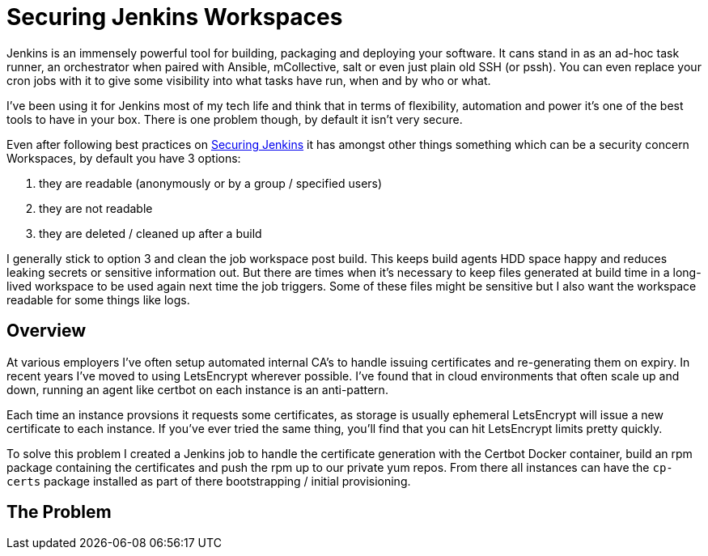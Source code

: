 = Securing Jenkins Workspaces
:hp-image: /images/covers/vault_door.png
:hp-tags: Jenkins, CI, Security, Secrets

Jenkins is an immensely powerful tool for building, packaging and deploying your software. It cans stand in as an ad-hoc task runner, an orchestrator when paired with Ansible, mCollective, salt or even just plain old SSH (or pssh). You can even replace your cron jobs with it to give some visibility into what tasks have run, when and by who or what.

I've been using it for Jenkins most of my tech life and think that in terms of flexibility, automation and power it's one of the best tools to have in your box. There is one problem though, by default it isn't very secure.

Even after following best practices on https://jenkins.io/doc/book/system-administration/security/[Securing Jenkins] it has amongst other things something which can be a security concern Workspaces, by default you have 3 options: 

. they are readable (anonymously or by a group / specified users)
. they are not readable
. they are deleted / cleaned up after a build

I generally stick to option 3 and clean the job workspace post build. This keeps build agents HDD space happy and reduces leaking secrets or sensitive information out. But there are times when it's necessary to keep files generated at build time in a long-lived workspace to be used again next time the job triggers. Some of these files might be sensitive but I also want the workspace readable for some things like logs.

== Overview

At various employers I've often setup automated internal CA's to handle issuing certificates and re-generating them on expiry. In recent years I've moved to using LetsEncrypt wherever possible. I've found that in cloud environments that often scale up and down, running an agent like certbot on each instance is an anti-pattern.

Each time an instance provsions it requests some certificates, as storage is usually ephemeral LetsEncrypt will issue a new certificate to each instance. If you've ever tried the same thing, you'll find that you can hit LetsEncrypt limits pretty quickly.

To solve this problem I created a Jenkins job to handle the certificate generation with the Certbot Docker container, build an rpm package containing the certificates and push the rpm up to our private yum repos. From there all instances can have the `cp-certs` package installed as part of there bootstrapping / initial provisioning.

== The Problem
